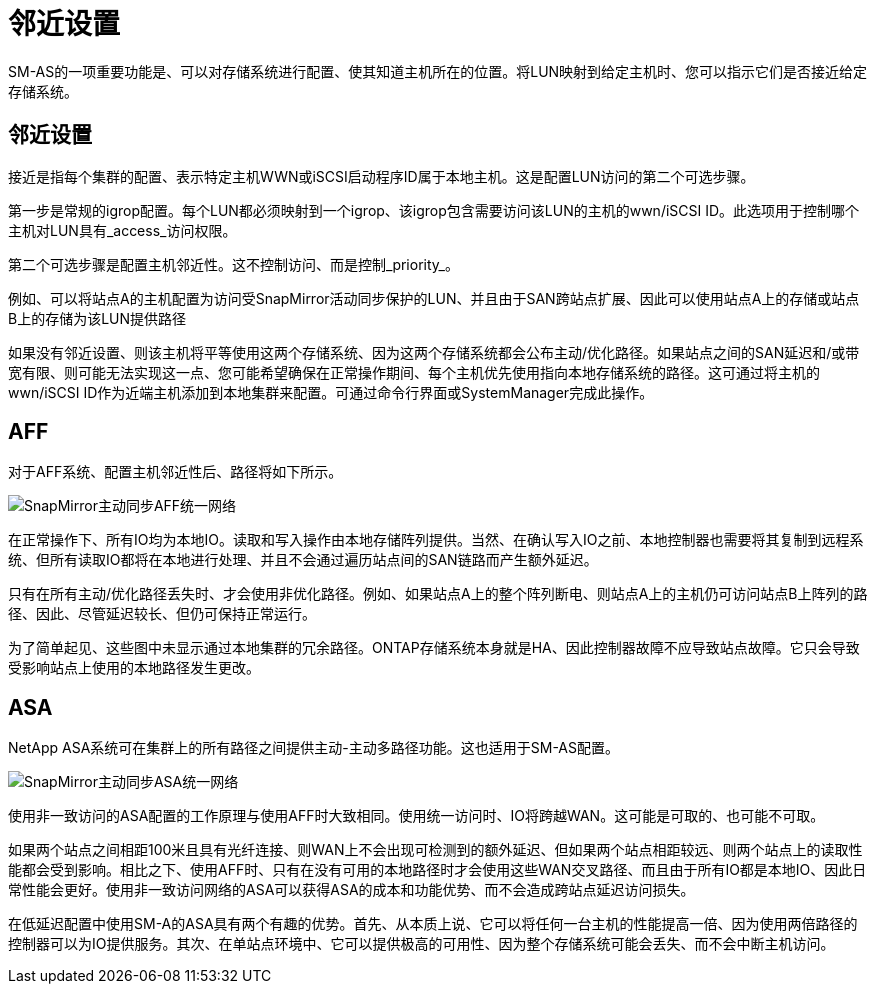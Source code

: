 = 邻近设置
:allow-uri-read: 


SM-AS的一项重要功能是、可以对存储系统进行配置、使其知道主机所在的位置。将LUN映射到给定主机时、您可以指示它们是否接近给定存储系统。



== 邻近设置

接近是指每个集群的配置、表示特定主机WWN或iSCSI启动程序ID属于本地主机。这是配置LUN访问的第二个可选步骤。

第一步是常规的igrop配置。每个LUN都必须映射到一个igrop、该igrop包含需要访问该LUN的主机的wwn/iSCSI ID。此选项用于控制哪个主机对LUN具有_access_访问权限。

第二个可选步骤是配置主机邻近性。这不控制访问、而是控制_priority_。

例如、可以将站点A的主机配置为访问受SnapMirror活动同步保护的LUN、并且由于SAN跨站点扩展、因此可以使用站点A上的存储或站点B上的存储为该LUN提供路径

如果没有邻近设置、则该主机将平等使用这两个存储系统、因为这两个存储系统都会公布主动/优化路径。如果站点之间的SAN延迟和/或带宽有限、则可能无法实现这一点、您可能希望确保在正常操作期间、每个主机优先使用指向本地存储系统的路径。这可通过将主机的wwn/iSCSI ID作为近端主机添加到本地集群来配置。可通过命令行界面或SystemManager完成此操作。



== AFF

对于AFF系统、配置主机邻近性后、路径将如下所示。

image:../media/smas-uniform-aff.png["SnapMirror主动同步AFF统一网络"]

在正常操作下、所有IO均为本地IO。读取和写入操作由本地存储阵列提供。当然、在确认写入IO之前、本地控制器也需要将其复制到远程系统、但所有读取IO都将在本地进行处理、并且不会通过遍历站点间的SAN链路而产生额外延迟。

只有在所有主动/优化路径丢失时、才会使用非优化路径。例如、如果站点A上的整个阵列断电、则站点A上的主机仍可访问站点B上阵列的路径、因此、尽管延迟较长、但仍可保持正常运行。

为了简单起见、这些图中未显示通过本地集群的冗余路径。ONTAP存储系统本身就是HA、因此控制器故障不应导致站点故障。它只会导致受影响站点上使用的本地路径发生更改。



== ASA

NetApp ASA系统可在集群上的所有路径之间提供主动-主动多路径功能。这也适用于SM-AS配置。

image:../media/smas-uniform-asa.png["SnapMirror主动同步ASA统一网络"]

使用非一致访问的ASA配置的工作原理与使用AFF时大致相同。使用统一访问时、IO将跨越WAN。这可能是可取的、也可能不可取。

如果两个站点之间相距100米且具有光纤连接、则WAN上不会出现可检测到的额外延迟、但如果两个站点相距较远、则两个站点上的读取性能都会受到影响。相比之下、使用AFF时、只有在没有可用的本地路径时才会使用这些WAN交叉路径、而且由于所有IO都是本地IO、因此日常性能会更好。使用非一致访问网络的ASA可以获得ASA的成本和功能优势、而不会造成跨站点延迟访问损失。

在低延迟配置中使用SM-A的ASA具有两个有趣的优势。首先、从本质上说、它可以将任何一台主机的性能提高一倍、因为使用两倍路径的控制器可以为IO提供服务。其次、在单站点环境中、它可以提供极高的可用性、因为整个存储系统可能会丢失、而不会中断主机访问。
